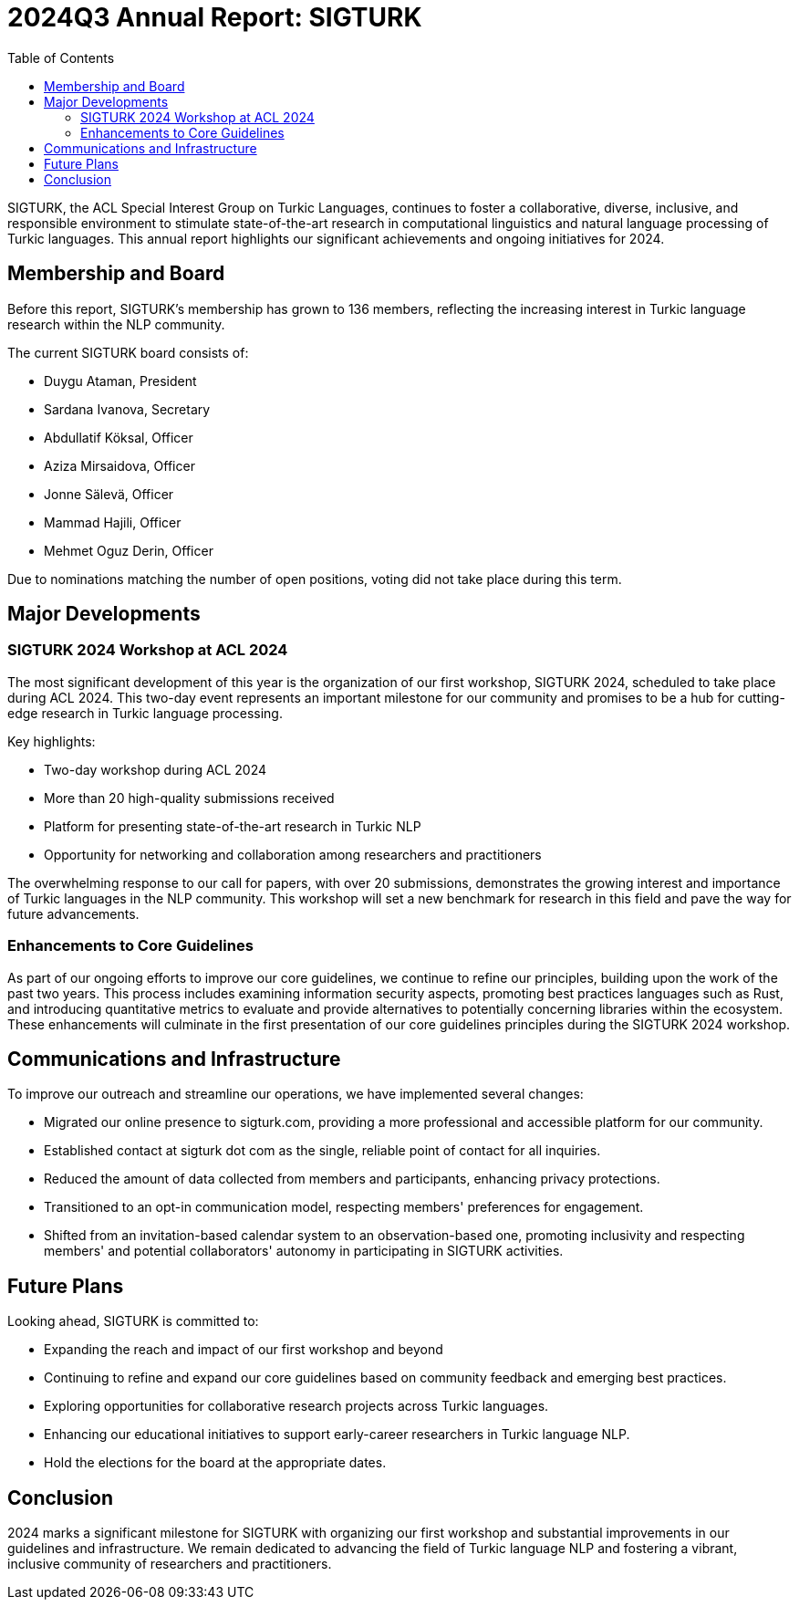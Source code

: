 = 2024Q3 Annual Report: SIGTURK
:bibtex-style: apa
:bibtex-throw: true
:toc:

SIGTURK, the ACL Special Interest Group on Turkic Languages, continues to foster a collaborative, diverse, inclusive, and responsible environment to stimulate state-of-the-art research in computational linguistics and natural language processing of Turkic languages. This annual report highlights our significant achievements and ongoing initiatives for 2024.

== Membership and Board

Before this report, SIGTURK's membership has grown to 136 members, reflecting the increasing interest in Turkic language research within the NLP community.

The current SIGTURK board consists of:

* Duygu Ataman, President
* Sardana Ivanova, Secretary
* Abdullatif Köksal, Officer
* Aziza Mirsaidova, Officer
* Jonne Sälevä, Officer
* Mammad Hajili, Officer
* Mehmet Oguz Derin, Officer

Due to nominations matching the number of open positions, voting did not take place during this term.

== Major Developments

=== SIGTURK 2024 Workshop at ACL 2024

The most significant development of this year is the organization of our first workshop, SIGTURK 2024, scheduled to take place during ACL 2024. This two-day event represents an important milestone for our community and promises to be a hub for cutting-edge research in Turkic language processing.

Key highlights:

* Two-day workshop during ACL 2024
* More than 20 high-quality submissions received
* Platform for presenting state-of-the-art research in Turkic NLP
* Opportunity for networking and collaboration among researchers and practitioners

The overwhelming response to our call for papers, with over 20 submissions, demonstrates the growing interest and importance of Turkic languages in the NLP community. This workshop will set a new benchmark for research in this field and pave the way for future advancements.

=== Enhancements to Core Guidelines

As part of our ongoing efforts to improve our core guidelines, we continue to refine our principles, building upon the work of the past two years. This process includes examining information security aspects, promoting best practices languages such as Rust, and introducing quantitative metrics to evaluate and provide alternatives to potentially concerning libraries within the ecosystem. These enhancements will culminate in the first presentation of our core guidelines principles during the SIGTURK 2024 workshop.

== Communications and Infrastructure

To improve our outreach and streamline our operations, we have implemented several changes:

* Migrated our online presence to sigturk.com, providing a more professional and accessible platform for our community.
* Established contact at sigturk dot com as the single, reliable point of contact for all inquiries.
* Reduced the amount of data collected from members and participants, enhancing privacy protections.
* Transitioned to an opt-in communication model, respecting members' preferences for engagement.
* Shifted from an invitation-based calendar system to an observation-based one, promoting inclusivity and respecting members' and potential collaborators' autonomy in participating in SIGTURK activities.

== Future Plans

Looking ahead, SIGTURK is committed to:

* Expanding the reach and impact of our first workshop and beyond
* Continuing to refine and expand our core guidelines based on community feedback and emerging best practices.
* Exploring opportunities for collaborative research projects across Turkic languages.
* Enhancing our educational initiatives to support early-career researchers in Turkic language NLP.
* Hold the elections for the board at the appropriate dates.

== Conclusion

2024 marks a significant milestone for SIGTURK with organizing our first workshop and substantial improvements in our guidelines and infrastructure. We remain dedicated to advancing the field of Turkic language NLP and fostering a vibrant, inclusive community of researchers and practitioners.
